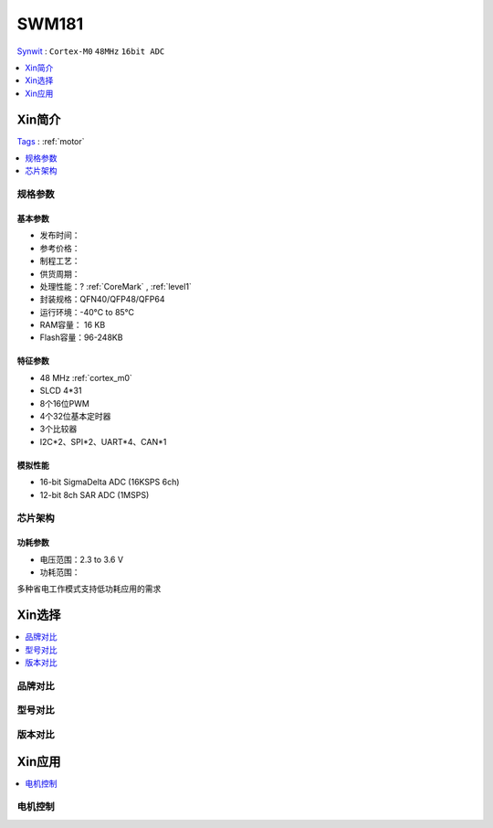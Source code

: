 
.. _swm181:

SWM181
===============
`Synwit <https://www.synwit.cn/>`_ : ``Cortex-M0`` ``48MHz`` ``16bit ADC``

.. contents::
    :local:
    :depth: 1


Xin简介
-----------
`Tags <https://github.com/SoCXin/SWM181>`_ : :ref:`motor`

.. image:: ./images/SWM181.jpg
    :target: https://huaxin2021.yswebportal.cc/col.jsp?id=120

.. contents::
    :local:
    :depth: 1

规格参数
~~~~~~~~~~~

基本参数
^^^^^^^^^^^

* 发布时间：
* 参考价格：
* 制程工艺：
* 供货周期：
* 处理性能：? :ref:`CoreMark` , :ref:`level1`
* 封装规格：QFN40/QFP48/QFP64
* 运行环境：-40°C to 85°C
* RAM容量： 16 KB
* Flash容量：96-248KB




特征参数
^^^^^^^^^^^

* 48 MHz :ref:`cortex_m0`
* SLCD 4*31
* 8个16位PWM
* 4个32位基本定时器
* 3个比较器
* I2C*2、SPI*2、UART*4、CAN*1

模拟性能
^^^^^^^^^^^

* 16-bit SigmaDelta ADC (16KSPS 6ch)
* 12-bit 8ch SAR ADC (1MSPS)

芯片架构
~~~~~~~~~~~

.. image:: images/SWM181S.png
    :target: https://huaxin2021.yswebportal.cc/col.jsp?id=120


功耗参数
^^^^^^^^^^^

* 电压范围：2.3 to 3.6 V
* 功耗范围：

多种省电工作模式支持低功耗应用的需求


Xin选择
-----------

.. contents::
    :local:

品牌对比
~~~~~~~~~

型号对比
~~~~~~~~~

版本对比
~~~~~~~~~

.. image:: images/SWM181list.png
    :target: https://huaxin2021.yswebportal.cc/col.jsp?id=120

Xin应用
--------------
.. contents::
    :local:

电机控制
~~~~~~~~~~~~~

